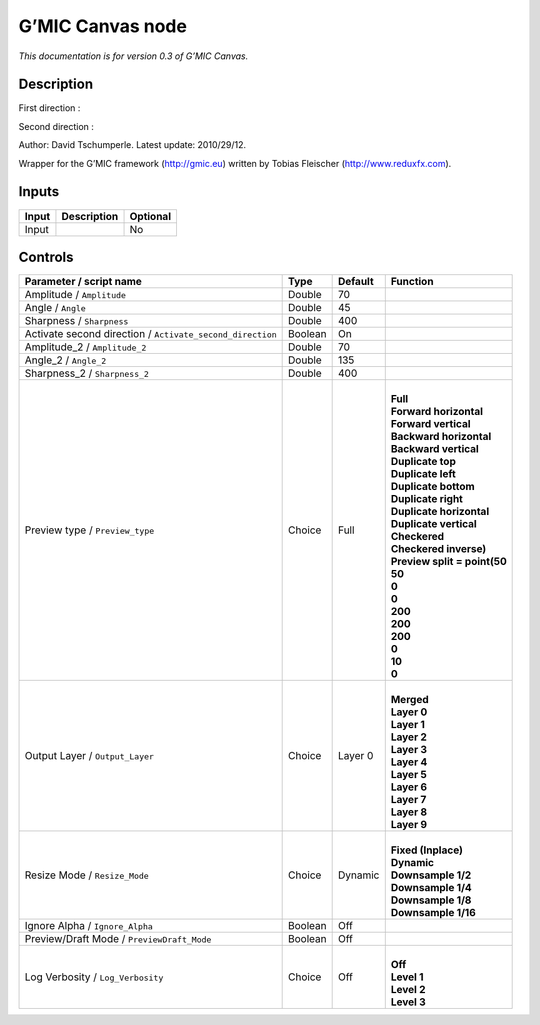 .. _eu.gmic.Canvas:

G’MIC Canvas node
=================

*This documentation is for version 0.3 of G’MIC Canvas.*

Description
-----------

First direction :

Second direction :

Author: David Tschumperle. Latest update: 2010/29/12.

Wrapper for the G’MIC framework (http://gmic.eu) written by Tobias Fleischer (http://www.reduxfx.com).

Inputs
------

+-------+-------------+----------+
| Input | Description | Optional |
+=======+=============+==========+
| Input |             | No       |
+-------+-------------+----------+

Controls
--------

.. tabularcolumns:: |>{\raggedright}p{0.2\columnwidth}|>{\raggedright}p{0.06\columnwidth}|>{\raggedright}p{0.07\columnwidth}|p{0.63\columnwidth}|

.. cssclass:: longtable

+-----------------------------------------------------------+---------+---------+--------------------------------+
| Parameter / script name                                   | Type    | Default | Function                       |
+===========================================================+=========+=========+================================+
| Amplitude / ``Amplitude``                                 | Double  | 70      |                                |
+-----------------------------------------------------------+---------+---------+--------------------------------+
| Angle / ``Angle``                                         | Double  | 45      |                                |
+-----------------------------------------------------------+---------+---------+--------------------------------+
| Sharpness / ``Sharpness``                                 | Double  | 400     |                                |
+-----------------------------------------------------------+---------+---------+--------------------------------+
| Activate second direction / ``Activate_second_direction`` | Boolean | On      |                                |
+-----------------------------------------------------------+---------+---------+--------------------------------+
| Amplitude_2 / ``Amplitude_2``                             | Double  | 70      |                                |
+-----------------------------------------------------------+---------+---------+--------------------------------+
| Angle_2 / ``Angle_2``                                     | Double  | 135     |                                |
+-----------------------------------------------------------+---------+---------+--------------------------------+
| Sharpness_2 / ``Sharpness_2``                             | Double  | 400     |                                |
+-----------------------------------------------------------+---------+---------+--------------------------------+
| Preview type / ``Preview_type``                           | Choice  | Full    | |                              |
|                                                           |         |         | | **Full**                     |
|                                                           |         |         | | **Forward horizontal**       |
|                                                           |         |         | | **Forward vertical**         |
|                                                           |         |         | | **Backward horizontal**      |
|                                                           |         |         | | **Backward vertical**        |
|                                                           |         |         | | **Duplicate top**            |
|                                                           |         |         | | **Duplicate left**           |
|                                                           |         |         | | **Duplicate bottom**         |
|                                                           |         |         | | **Duplicate right**          |
|                                                           |         |         | | **Duplicate horizontal**     |
|                                                           |         |         | | **Duplicate vertical**       |
|                                                           |         |         | | **Checkered**                |
|                                                           |         |         | | **Checkered inverse)**       |
|                                                           |         |         | | **Preview split = point(50** |
|                                                           |         |         | | **50**                       |
|                                                           |         |         | | **0**                        |
|                                                           |         |         | | **0**                        |
|                                                           |         |         | | **200**                      |
|                                                           |         |         | | **200**                      |
|                                                           |         |         | | **200**                      |
|                                                           |         |         | | **0**                        |
|                                                           |         |         | | **10**                       |
|                                                           |         |         | | **0**                        |
+-----------------------------------------------------------+---------+---------+--------------------------------+
| Output Layer / ``Output_Layer``                           | Choice  | Layer 0 | |                              |
|                                                           |         |         | | **Merged**                   |
|                                                           |         |         | | **Layer 0**                  |
|                                                           |         |         | | **Layer 1**                  |
|                                                           |         |         | | **Layer 2**                  |
|                                                           |         |         | | **Layer 3**                  |
|                                                           |         |         | | **Layer 4**                  |
|                                                           |         |         | | **Layer 5**                  |
|                                                           |         |         | | **Layer 6**                  |
|                                                           |         |         | | **Layer 7**                  |
|                                                           |         |         | | **Layer 8**                  |
|                                                           |         |         | | **Layer 9**                  |
+-----------------------------------------------------------+---------+---------+--------------------------------+
| Resize Mode / ``Resize_Mode``                             | Choice  | Dynamic | |                              |
|                                                           |         |         | | **Fixed (Inplace)**          |
|                                                           |         |         | | **Dynamic**                  |
|                                                           |         |         | | **Downsample 1/2**           |
|                                                           |         |         | | **Downsample 1/4**           |
|                                                           |         |         | | **Downsample 1/8**           |
|                                                           |         |         | | **Downsample 1/16**          |
+-----------------------------------------------------------+---------+---------+--------------------------------+
| Ignore Alpha / ``Ignore_Alpha``                           | Boolean | Off     |                                |
+-----------------------------------------------------------+---------+---------+--------------------------------+
| Preview/Draft Mode / ``PreviewDraft_Mode``                | Boolean | Off     |                                |
+-----------------------------------------------------------+---------+---------+--------------------------------+
| Log Verbosity / ``Log_Verbosity``                         | Choice  | Off     | |                              |
|                                                           |         |         | | **Off**                      |
|                                                           |         |         | | **Level 1**                  |
|                                                           |         |         | | **Level 2**                  |
|                                                           |         |         | | **Level 3**                  |
+-----------------------------------------------------------+---------+---------+--------------------------------+
